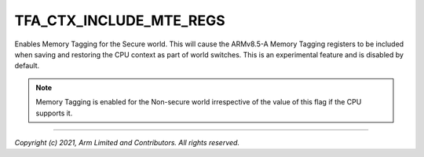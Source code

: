 TFA_CTX_INCLUDE_MTE_REGS
========================

.. default-domain:: cmake

.. variable:: TFA_CTX_INCLUDE_MTE_REGS

Enables Memory Tagging for the Secure world. This will cause the ARMv8.5-A
Memory Tagging registers to be included when saving and restoring the CPU
context as part of world switches. This is an experimental feature and is
disabled by default.

.. note::

    Memory Tagging is enabled for the Non-secure world irrespective of the value
    of this flag if the CPU supports it.

--------------

*Copyright (c) 2021, Arm Limited and Contributors. All rights reserved.*

